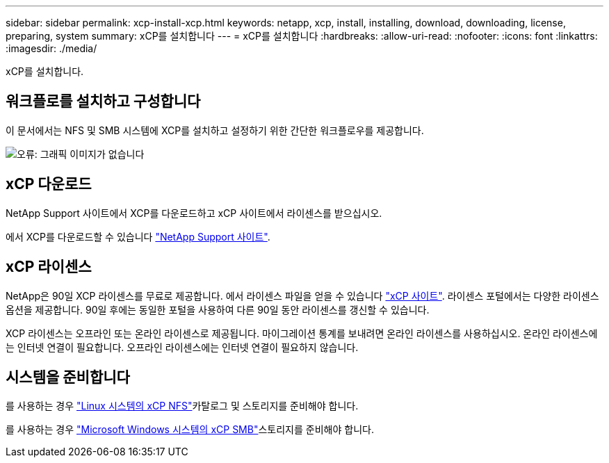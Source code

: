 ---
sidebar: sidebar 
permalink: xcp-install-xcp.html 
keywords: netapp, xcp, install, installing, download, downloading, license, preparing, system 
summary: xCP를 설치합니다 
---
= xCP를 설치합니다
:hardbreaks:
:allow-uri-read: 
:nofooter: 
:icons: font
:linkattrs: 
:imagesdir: ./media/


[role="lead"]
xCP를 설치합니다.



== 워크플로를 설치하고 구성합니다

이 문서에서는 NFS 및 SMB 시스템에 XCP를 설치하고 설정하기 위한 간단한 워크플로우를 제공합니다.

image:xcp_image16.PNG["오류: 그래픽 이미지가 없습니다"]



== xCP 다운로드

NetApp Support 사이트에서 XCP를 다운로드하고 xCP 사이트에서 라이센스를 받으십시오.

에서 XCP를 다운로드할 수 있습니다 link:https://mysupport.netapp.com/products/p/xcp.html["NetApp Support 사이트"^].



== xCP 라이센스

NetApp은 90일 XCP 라이센스를 무료로 제공합니다. 에서 라이센스 파일을 얻을 수 있습니다 link:https://xcp.netapp.com/["xCP 사이트"^]. 라이센스 포털에서는 다양한 라이센스 옵션을 제공합니다. 90일 후에는 동일한 포털을 사용하여 다른 90일 동안 라이센스를 갱신할 수 있습니다.

XCP 라이센스는 오프라인 또는 온라인 라이센스로 제공됩니다. 마이그레이션 통계를 보내려면 온라인 라이센스를 사용하십시오. 온라인 라이센스에는 인터넷 연결이 필요합니다. 오프라인 라이센스에는 인터넷 연결이 필요하지 않습니다.



== 시스템을 준비합니다

를 사용하는 경우 link:xcp-prepare-linux-for-xcp-nfs.html["Linux 시스템의 xCP NFS"]카탈로그 및 스토리지를 준비해야 합니다.

를 사용하는 경우 link:xcp-prepare-windows-for-xcp-smb.html["Microsoft Windows 시스템의 xCP SMB"]스토리지를 준비해야 합니다.
